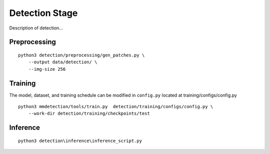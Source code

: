 .. _detection:

Detection Stage
=======================

Description of detection...

Preprocessing
---------------------------------
::

    python3 detection/preprocessing/gen_patches.py \
        --output data/detection/ \
        --img-size 256

Training
---------------------------------------
The model, dataset, and training schedule can be modified in ``config.py`` located at training/configs/config.py
::

    python3 mmdetection/tools/train.py  detection/training/configs/config.py \
        --work-dir detection/training/checkpoints/test

Inference
---------------------------------------
::

    python3 detection\inference\inference_script.py

